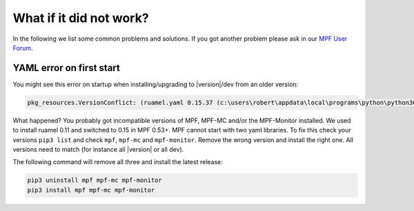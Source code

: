 
What if it did not work?
------------------------

In the following we list some common problems and solutions.
If you got another problem please ask in our `MPF User Forum <https://groups.google.com/forum/#!forum/mpf-users>`_.

YAML error on first start
^^^^^^^^^^^^^^^^^^^^^^^^^

You might see this error on startup when installing/upgrading to |version|/dev from an older version:

.. code-block:: doscon

   pkg_resources.VersionConflict: (ruamel.yaml 0.15.37 (c:\users\robert\appdata\local\programs\python\python36\lib\site-packages), Requirement.parse('ruamel.yaml<0.11,>=0.10')

What happened? You probably got incompatible versions of MPF, MPF-MC and/or the MPF-Monitor installed.
We used to install ruamel 0.11 and switched to 0.15 in MPF 0.53+.
MPF cannot start with two yaml libraries.
To fix this check your versions ``pip3 list`` and check ``mpf``, ``mpf-mc`` and ``mpf-monitor``.
Remove the wrong version and install the right one.
All versions need to match (for instance all |version| or all dev).

The following command will remove all three and install the latest release:

.. code-block:: doscon

   pip3 uninstall mpf mpf-mc mpf-monitor
   pip3 install mpf mpf-mc mpf-monitor
